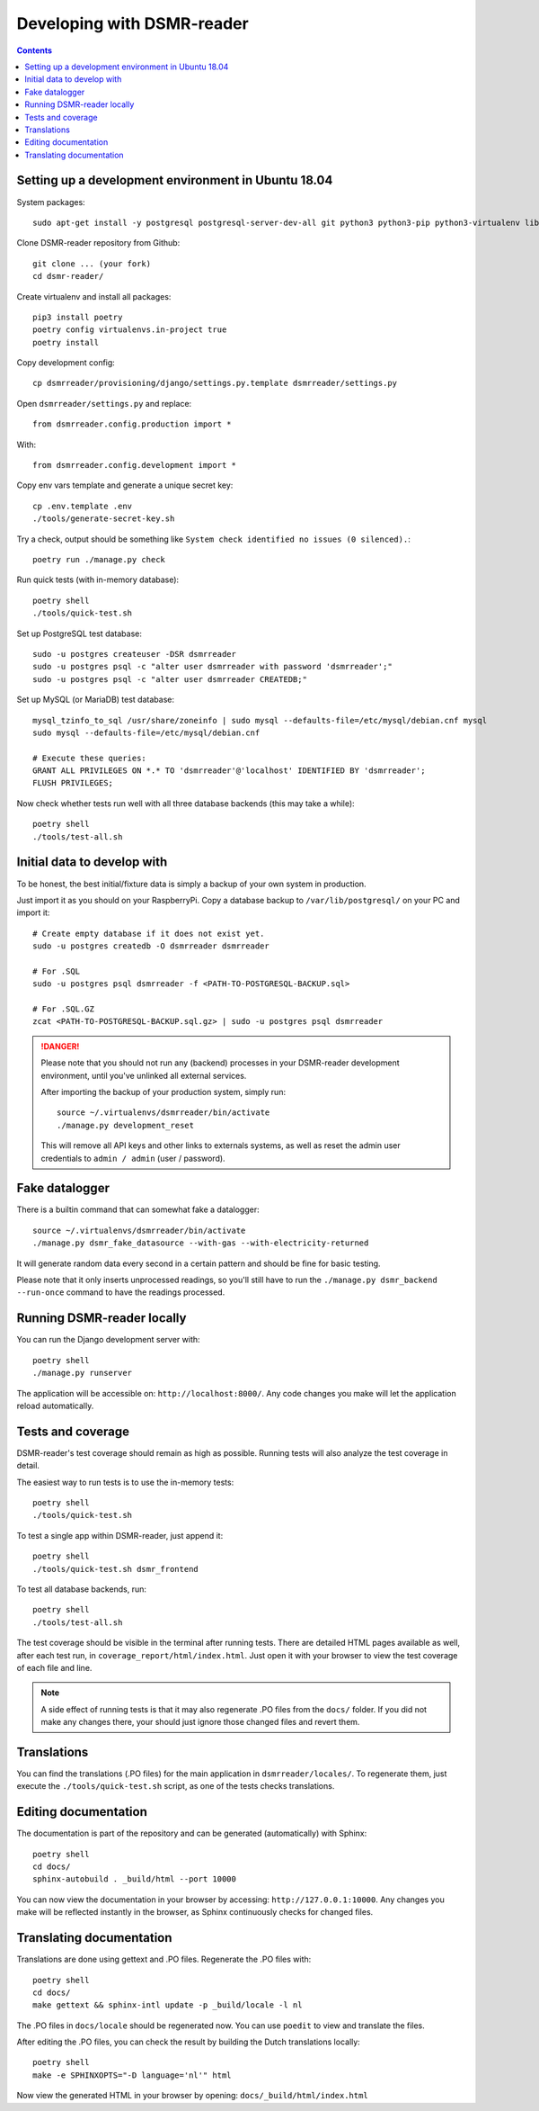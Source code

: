 Developing with DSMR-reader
===========================


.. contents::
    :depth: 2


Setting up a development environment in Ubuntu 18.04
----------------------------------------------------

System packages::
    
    sudo apt-get install -y postgresql postgresql-server-dev-all git python3 python3-pip python3-virtualenv libmysqlclient-dev mariadb-server poedit

Clone DSMR-reader repository from Github::

    git clone ... (your fork)
    cd dsmr-reader/

Create virtualenv and install all packages::

    pip3 install poetry
    poetry config virtualenvs.in-project true
    poetry install

Copy development config::

    cp dsmrreader/provisioning/django/settings.py.template dsmrreader/settings.py

Open ``dsmrreader/settings.py`` and replace::

    from dsmrreader.config.production import *

With::

    from dsmrreader.config.development import *

Copy env vars template and generate a unique secret key::

    cp .env.template .env
    ./tools/generate-secret-key.sh

Try a check, output should be something like ``System check identified no issues (0 silenced).``::
    
    poetry run ./manage.py check

Run quick tests (with in-memory database)::

    poetry shell
    ./tools/quick-test.sh

Set up PostgreSQL test database::

    sudo -u postgres createuser -DSR dsmrreader
    sudo -u postgres psql -c "alter user dsmrreader with password 'dsmrreader';"
    sudo -u postgres psql -c "alter user dsmrreader CREATEDB;"

Set up MySQL (or MariaDB) test database::

    mysql_tzinfo_to_sql /usr/share/zoneinfo | sudo mysql --defaults-file=/etc/mysql/debian.cnf mysql
    sudo mysql --defaults-file=/etc/mysql/debian.cnf

    # Execute these queries:
    GRANT ALL PRIVILEGES ON *.* TO 'dsmrreader'@'localhost' IDENTIFIED BY 'dsmrreader';
    FLUSH PRIVILEGES;

Now check whether tests run well with all three database backends (this may take a while)::

    poetry shell
    ./tools/test-all.sh


Initial data to develop with
----------------------------

To be honest, the best initial/fixture data is simply a backup of your own system in production.

Just import it as you should on your RaspberryPi. Copy a database backup to ``/var/lib/postgresql/`` on your PC and import it::

    # Create empty database if it does not exist yet.
    sudo -u postgres createdb -O dsmrreader dsmrreader

    # For .SQL
    sudo -u postgres psql dsmrreader -f <PATH-TO-POSTGRESQL-BACKUP.sql>
    
    # For .SQL.GZ
    zcat <PATH-TO-POSTGRESQL-BACKUP.sql.gz> | sudo -u postgres psql dsmrreader

.. danger::
    
    Please note that you should not run any (backend) processes in your DSMR-reader development environment, until you've unlinked all external services.

    After importing the backup of your production system, simply run::
    
        source ~/.virtualenvs/dsmrreader/bin/activate
        ./manage.py development_reset

    This will remove all API keys and other links to externals systems, as well as reset the admin user credentials to ``admin / admin`` (user / password). 


Fake datalogger
---------------

There is a builtin command that can somewhat fake a datalogger::
    
    source ~/.virtualenvs/dsmrreader/bin/activate
    ./manage.py dsmr_fake_datasource --with-gas --with-electricity-returned

It will generate random data every second in a certain pattern and should be fine for basic testing. 

Please note that it only inserts unprocessed readings, so you'll still have to run the ``./manage.py dsmr_backend --run-once`` command to have the readings processed.


Running DSMR-reader locally
---------------------------

You can run the Django development server with::

    poetry shell
    ./manage.py runserver

The application will be accessible on: ``http://localhost:8000/``.
Any code changes you make will let the application reload automatically.


Tests and coverage
------------------

DSMR-reader's test coverage should remain as high as possible. Running tests will also analyze the test coverage in detail. 

The easiest way to run tests is to use the in-memory tests::

    poetry shell
    ./tools/quick-test.sh
    
To test a single app within DSMR-reader, just append it::

    poetry shell
    ./tools/quick-test.sh dsmr_frontend

To test all database backends, run::

    poetry shell
    ./tools/test-all.sh

The test coverage should be visible in the terminal after running tests.
There are detailed HTML pages available as well, after each test run, in ``coverage_report/html/index.html``. 
Just open it with your browser to view the test coverage of each file and line.

.. note::

    A side effect of running tests is that it may also regenerate .PO files from the ``docs/`` folder. 
    If you did not make any changes there, your should just ignore those changed files and revert them.
    

Translations
------------

You can find the translations (.PO files) for the main application in ``dsmrreader/locales/``.
To regenerate them, just execute the ``./tools/quick-test.sh`` script, as one of the tests checks translations.


Editing documentation
---------------------

The documentation is part of the repository and can be generated (automatically) with Sphinx::

    poetry shell
    cd docs/
    sphinx-autobuild . _build/html --port 10000
    
You can now view the documentation in your browser by accessing: ``http://127.0.0.1:10000``.
Any changes you make will be reflected instantly in the browser, as Sphinx continuously checks for changed files.


Translating documentation
-------------------------

Translations are done using gettext and .PO files. Regenerate the .PO files with::

    poetry shell
    cd docs/
    make gettext && sphinx-intl update -p _build/locale -l nl

The .PO files in ``docs/locale`` should be regenerated now. You can use ``poedit`` to view and translate the files.

After editing the .PO files, you can check the result by building the Dutch translations locally::

    poetry shell
    make -e SPHINXOPTS="-D language='nl'" html

Now view the generated HTML in your browser by opening: ``docs/_build/html/index.html``
